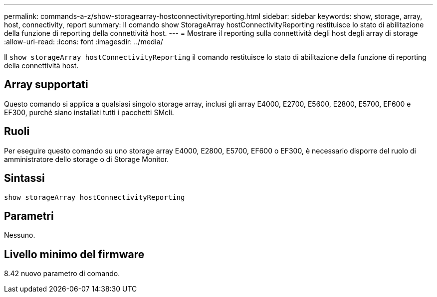 ---
permalink: commands-a-z/show-storagearray-hostconnectivityreporting.html 
sidebar: sidebar 
keywords: show, storage, array, host, connectivity, report 
summary: Il comando show StorageArray hostConnectivityReporting restituisce lo stato di abilitazione della funzione di reporting della connettività host. 
---
= Mostrare il reporting sulla connettività degli host degli array di storage
:allow-uri-read: 
:icons: font
:imagesdir: ../media/


[role="lead"]
Il `show storageArray hostConnectivityReporting` il comando restituisce lo stato di abilitazione della funzione di reporting della connettività host.



== Array supportati

Questo comando si applica a qualsiasi singolo storage array, inclusi gli array E4000, E2700, E5600, E2800, E5700, EF600 e EF300, purché siano installati tutti i pacchetti SMcli.



== Ruoli

Per eseguire questo comando su uno storage array E4000, E2800, E5700, EF600 o EF300, è necessario disporre del ruolo di amministratore dello storage o di Storage Monitor.



== Sintassi

[source, cli]
----
show storageArray hostConnectivityReporting
----


== Parametri

Nessuno.



== Livello minimo del firmware

8.42 nuovo parametro di comando.
